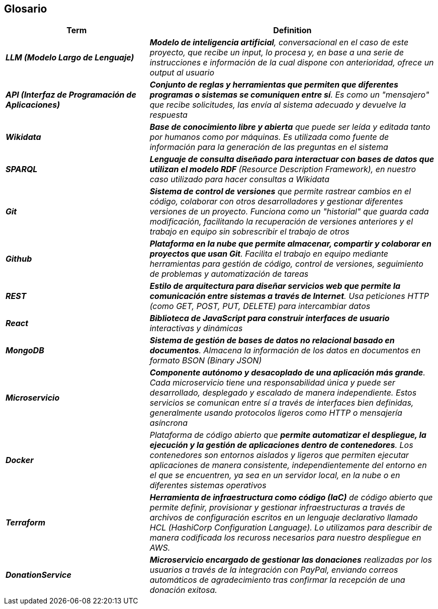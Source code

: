 ifndef::imagesdir[:imagesdir: ../images]

[[section-glossary]]
== Glosario

ifdef::arc42help[]
[role="arc42help"]
****
.Contenido
Los términos técnicos y de dominio más importantes que utilizan tus stakeholders al hablar del sistema.

También puedes usar el glosario como fuente de traducciones si trabajas en equipos multilingües.

.Motivación
Debes definir claramente tus términos para que todos los stakeholders:

* tengan una comprensión idéntica de estos términos
* no utilicen sinónimos ni homónimos

.Formato
Una tabla con las columnas <Término> y <Definición>.

Se pueden agregar más columnas si necesitas traducciones.

.Información adicional
Consulta https://docs.arc42.org/section-12/[Glossary] en la documentación de arc42.

****
endif::arc42help[]

[cols="e,2e" options="header"]
|===
|Term |Definition

| **LLM (Modelo Largo de Lenguaje)**
| **Modelo de inteligencia artificial**, conversacional en el caso de este proyecto, que recibe un input, 
lo procesa y, en base a una serie de instrucciones e información de la cual dispone con anterioridad, 
ofrece un output al usuario

| **API (Interfaz de Programación de Aplicaciones)**
| **Conjunto de reglas y herramientas que permiten que diferentes programas 
o sistemas se comuniquen entre sí**. Es como un "mensajero" que recibe solicitudes, las envía al sistema adecuado y devuelve la respuesta

| **Wikidata**
| **Base de conocimiento libre y abierta** que puede ser leída y editada tanto por humanos como por máquinas. 
Es utilizada como fuente de información para la generación de las preguntas en el sistema

| **SPARQL**
| **Lenguaje de consulta diseñado para interactuar con bases de datos que utilizan el modelo RDF** (Resource Description Framework), 
en nuestro caso utilizado para hacer consultas a Wikidata

| **Git**
| **Sistema de control de versiones** que permite rastrear cambios en el código, colaborar con otros desarrolladores 
y gestionar diferentes versiones de un proyecto. Funciona como un "historial" que guarda cada modificación, 
facilitando la recuperación de versiones anteriores y el trabajo en equipo sin sobrescribir el trabajo de otros

| **Github**
| **Plataforma en la nube que permite almacenar, compartir y colaborar en proyectos que usan Git**. 
Facilita el trabajo en equipo mediante herramientas para gestión de código, control de versiones, 
seguimiento de problemas y automatización de tareas

| **REST**
| **Estilo de arquitectura para diseñar servicios web que permite la comunicación entre sistemas a 
través de Internet**. Usa peticiones HTTP (como GET, POST, PUT, DELETE) para intercambiar datos

| **React**
| **Biblioteca de JavaScript para construir interfaces de usuario** interactivas y dinámicas

| **MongoDB**
| **Sistema de gestión de bases de datos no relacional basado en documentos**. Almacena la información de los datos
en documentos en formato BSON (Binary JSON)

| ** Microservicio**
| **Componente autónomo y desacoplado de una aplicación más grande**. 
Cada microservicio tiene una responsabilidad única y puede ser desarrollado, desplegado y escalado de manera independiente. 
Estos servicios se comunican entre sí a través de interfaces bien definidas, generalmente usando protocolos ligeros 
como HTTP o mensajería asíncrona

| **Docker**
| Plataforma de código abierto que **permite automatizar el despliegue, la ejecución y la gestión de aplicaciones 
dentro de contenedores**. Los contenedores son entornos aislados y ligeros que permiten ejecutar aplicaciones de manera 
consistente, independientemente del entorno en el que se encuentren, ya sea en un servidor local, en la nube o en diferentes 
sistemas operativos

| **Terraform**
| **Herramienta de infraestructura como código (IaC)** de código abierto que permite definir, provisionar y gestionar 
infraestructuras a través de archivos de configuración escritos en un lenguaje declarativo llamado 
HCL (HashiCorp Configuration Language).
Lo utilizamos para describir de manera codificada los recuross necesarios para nuestro despliegue en AWS.

| **DonationService** 
| **Microservicio encargado de gestionar las donaciones** realizadas por los usuarios a través de la integración con PayPal, enviando correos automáticos de agradecimiento tras confirmar la recepción de una donación exitosa.
|===